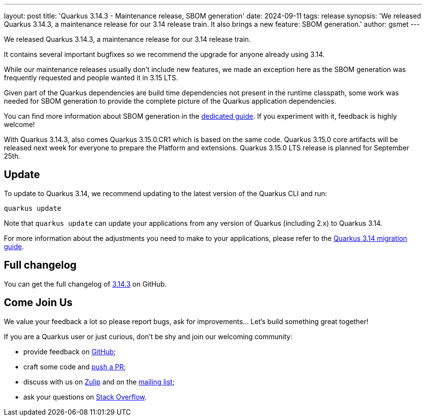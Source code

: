 ---
layout: post
title: 'Quarkus 3.14.3 - Maintenance release, SBOM generation'
date: 2024-09-11
tags: release
synopsis: 'We released Quarkus 3.14.3, a maintenance release for our 3.14 release train. It also brings a new feature: SBOM generation.'
author: gsmet
---

We released Quarkus 3.14.3, a maintenance release for our 3.14 release train.

It contains several important bugfixes so we recommend the upgrade for anyone already using 3.14.

While our maintenance releases usually don't include new features, we made an exception here as the SBOM generation was frequently requested
and people wanted it in 3.15 LTS.

Given part of the Quarkus dependencies are build time dependencies not present in the runtime classpath,
some work was needed for SBOM generation to provide the complete picture of the Quarkus application dependencies.

You can find more information about SBOM generation in the https://quarkus.io/guides/cyclonedx[dedicated guide].
If you experiment with it, feedback is highly welcome!

With Quarkus 3.14.3, also comes Quarkus 3.15.0.CR1 which is based on the same code.
Quarkus 3.15.0 core artifacts will be released next week for everyone to prepare the Platform and extensions.
Quarkus 3.15.0 LTS release is planned for September 25th.

== Update

To update to Quarkus 3.14, we recommend updating to the latest version of the Quarkus CLI and run:

[source,bash]
----
quarkus update
----

Note that `quarkus update` can update your applications from any version of Quarkus (including 2.x) to Quarkus 3.14.

For more information about the adjustments you need to make to your applications, please refer to the https://github.com/quarkusio/quarkus/wiki/Migration-Guide-3.14[Quarkus 3.14 migration guide].

== Full changelog

You can get the full changelog of https://github.com/quarkusio/quarkus/releases/tag/3.14.3[3.14.3] on GitHub.

== Come Join Us

We value your feedback a lot so please report bugs, ask for improvements... Let's build something great together!

If you are a Quarkus user or just curious, don't be shy and join our welcoming community:

 * provide feedback on https://github.com/quarkusio/quarkus/issues[GitHub];
 * craft some code and https://github.com/quarkusio/quarkus/pulls[push a PR];
 * discuss with us on https://quarkusio.zulipchat.com/[Zulip] and on the https://groups.google.com/d/forum/quarkus-dev[mailing list];
 * ask your questions on https://stackoverflow.com/questions/tagged/quarkus[Stack Overflow].
